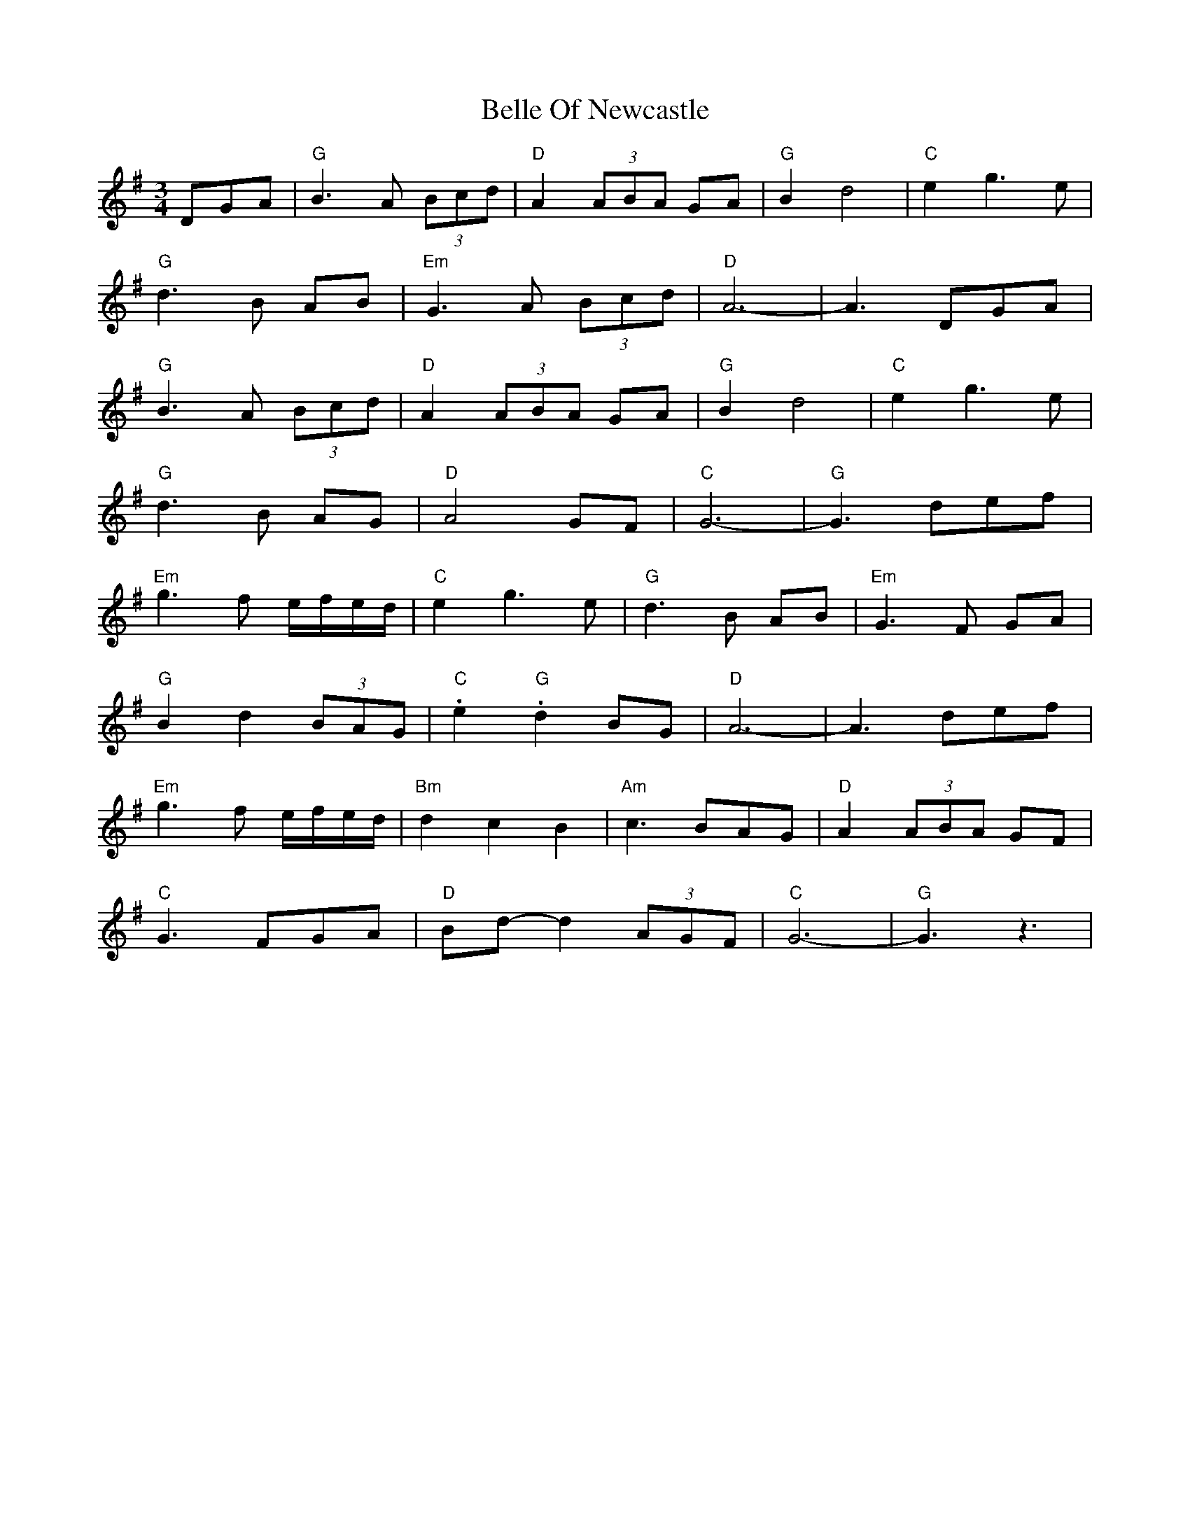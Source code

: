X: 3324
T: Belle Of Newcastle
R: waltz
M: 3/4
K: Gmajor
DGA|"G" B3 A (3Bcd|"D" A2 (3ABA GA|"G" B2 d4|"C" e2 g3 e|
"G" d3 B AB|"Em" G3 A (3Bcd|"D" A6 -|A3 DGA|
"G" B3 A (3Bcd|"D" A2 (3ABA GA|"G" B2 d4|"C" e2 g3 e|
"G" d3 B AG|"D" A4 GF|"C" G6 -|"G" G3 def|
"Em" g3 f e/f/e/d/|"C" e2 g3 e|"G" d3 B AB|"Em" G3 F GA|
"G" B2 d2 (3BAG|"C" .e2 "G" .d2 BG|"D" A6 -|A3 def|
"Em" g3 f e/f/e/d/|"Bm" d2 c2 B2|"Am" c3 BAG|"D" A2 (3ABA GF|
"C" G3 FGA|"D" Bd- d2 (3AGF|"C" G6 -|"G" G3 z3|

